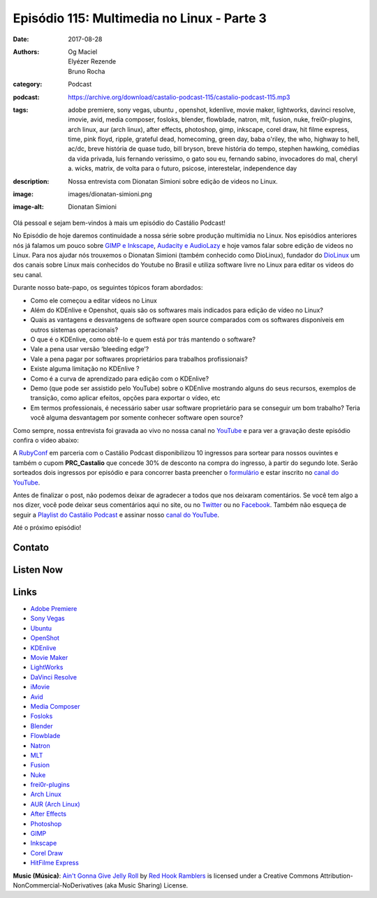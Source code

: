 Episódio 115: Multimedia no Linux - Parte 3
###########################################
:date: 2017-08-28
:authors: Og Maciel, Elyézer Rezende, Bruno Rocha
:category: Podcast
:podcast: https://archive.org/download/castalio-podcast-115/castalio-podcast-115.mp3
:tags: adobe premiere, sony vegas, ubuntu , openshot, kdenlive, movie maker, lightworks,
       davinci resolve, imovie, avid, media composer, fosloks﻿, ​blender, flowblade, natron,
       mlt, fusion, nuke, frei0r-plugins, arch linux, aur (arch linux), after effects,
       photoshop, gimp, inkscape, corel draw, hit filme express, time, pink floyd, ripple,
       grateful dead, homecoming, green day, baba o'riley, the who, highway to hell, ac/dc,
       breve história de quase tudo, bill bryson, breve história do tempo, stephen hawking,
       comédias da vida privada, luis fernando verissimo, o gato sou eu, fernando sabino,
       invocadores do mal, cheryl a. wicks, matrix, de volta para o futuro, psicose,
       interestelar, independence day
:description: Nossa entrevista com Dionatan Simioni sobre edição de videos no Linux.
:image: images/dionatan-simioni.png
:image-alt: Dionatan Simioni

Olá pessoal e sejam bem-vindos à mais um episódio do Castálio Podcast!

No Episódio de hoje daremos continuidade a nossa série sobre produção multimídia no
Linux. Nos episódios anteriores nós já falamos um pouco sobre `GIMP e Inkscape`_,
`Audacity e AudioLazy`_ e hoje vamos falar sobre edição de videos no Linux. Para nos
ajudar nós trouxemos o Dionatan Simioni (também conhecido como DioLinux), fundador do
`DioLinux`_ um dos canais sobre Linux mais conhecidos do Youtube no Brasil e utiliza software
livre no Linux para editar os videos do seu canal.


.. more

.. raw:: html

    <div class="clearfix"></div>

Durante nosso bate-papo, os seguintes tópicos foram abordados:

* Como ele começou a editar vídeos no Linux
* Além do KDEnlive e Openshot, quais são os softwares mais indicados para edição de vídeo no Linux?
* Quais as vantagens e desvantagens de software open source comparados com os softwares disponíveis em outros sistemas operacionais?
* O que é o KDEnlive, como obtê-lo e quem está por trás mantendo o software?
* Vale a pena usar versão ‘bleeding edge’?
* Vale a pena pagar por softwares proprietários para trabalhos profissionais?
* Existe alguma limitação no KDEnlive ?
* Como é a curva de aprendizado para edição com o KDEnlive?
* Demo (que pode ser assistido pelo YouTube) sobre o KDEnlive mostrando alguns do seus recursos, exemplos de transição, como aplicar efeitos, opções para exportar o vídeo, etc
* Em termos professionais, é necessário saber usar software proprietário para se conseguir um bom trabalho? Teria você alguma desvantagem por somente conhecer software open source?


Como sempre, nossa entrevista foi gravada ao vivo no nossa canal no `YouTube`_ e para ver a
gravação deste episódio confira o vídeo abaixo:


.. youtube:: EUZdHI0EolI


A `RubyConf <http://eventos.locaweb.com.br/proximos-eventos/rubyconf-2017/>`_
em parceria com o Castálio Podcast disponibilizou 10 ingressos para sortear
para nossos ouvintes e também o cupom **PRC_Castalio** que concede 30% de
desconto na compra do ingresso, à partir do segundo lote. Serão sorteados dois
ingressos por episódio e para concorrer basta preencher o `formulário
<http://bit.ly/CastalioRubyConf>`_ e estar inscrito no `canal do YouTube
<http://www.youtube.com/c/CastalioPodcast>`_.

Antes de finalizar o post, não podemos deixar de agradecer a todos que nos
deixaram comentários. Se você tem algo a nos dizer, você pode deixar seus
comentários aqui no site, ou no `Twitter <https://twitter.com/castaliopod>`_ ou
no `Facebook <https://www.facebook.com/castaliopod>`_. Também não esqueça de
seguir a `Playlist do Castálio Podcast
<https://open.spotify.com/user/elyezermr/playlist/0PDXXZRXbJNTPVSnopiMXg>`_ e
assinar nosso `canal do YouTube <http://www.youtube.com/c/CastalioPodcast>`_.

Até o próximo episódio!

Contato
-------

.. raw:: html

    <div class="row">
        <div class="col-md-6">
            <p>
            <div class="media">
            <div class="media-left">
                <img class="media-object img-circle img-thumbnail" src="/images/dionatan-simioni.png" alt="Dionatan Simioni" width="200px">
            </div>
            <div class="media-body">
                <h4 class="media-heading">Dionatan Simioni</h4>
                <ul class="list-unstyled">
                    <li><i class="fa fa-youtube"></i> <a href="https://www.youtube.com/user/Diolinux">Youtube</a></li>
                    <li><i class="fa fa-facebook"></i> <a href="https://www.facebook.com/blogdiolinux">Facebook</a></li>
                    <li><i class="fa fa-link"></i> <a href="http://www.diolinux.com.br/search">Site</a></li>
                    <li><i class="fa fa-book"></i> <a href="http://ebook.diolinux.com.br/">E-Book</a></li>
                    <li><i class="fa fa-twitter"></i> <a href="https://twitter.com/blogdiolinux">Twitter</a></li>
                </ul>
            </div>
            </div>
            </p>
        </div>
    </div>

Listen Now
----------

.. podcast:: castalio-podcast-115


.. top5::

    :music:
        * Pink Floyd - Time
        * Grateful Dead - Ripple
        * Green Day - Homecoming
        * The Who - Baba O'Riley
        * AC/DC - Highway to Hell
    :book:
        * Breve História de Quase Tudo
        * Uma Breve História do Tempo
        * Comédias da Vida Privada
        * O Gato Sou Eu
        * Invocadores do Mal
    :movie:
        * The Matrix
        * De Volta Para o Futuro
        * Psicose
        * Interestelar
        * Independence Day


Links
-----
* `Adobe Premiere`_
* `Sony Vegas`_
* `Ubuntu`_
* `OpenShot`_
* `KDEnlive`_
* `Movie Maker`_
* `LightWorks`_
* `DaVinci Resolve`_
* `iMovie`_
* `Avid`_
* `Media Composer`_
* `Fosloks`_
* `Blender`_
* `Flowblade`_
* `Natron`_
* `MLT`_
* `Fusion`_
* `Nuke`_
* `frei0r-plugins`_
* `Arch Linux`_
* `AUR (Arch Linux)`_
* `After Effects`_
* `Photoshop`_
* `GIMP`_
* `Inkscape`_
* `Corel Draw`_
* `HitFilme Express`_


.. class:: panel-body bg-info

    **Music (Música)**: `Ain't Gonna Give Jelly Roll`_ by `Red Hook Ramblers`_ is licensed under a Creative Commons Attribution-NonCommercial-NoDerivatives (aka Music Sharing) License.

.. Mentioned

.. _GIMP e Inkscape: http://castalio.info/episodio-111-multimedia-no-linux-parte-1.html
.. _Audacity e AudioLazy: http://castalio.info/episodio-113-multimedia-no-linux-parte-2.html
.. _DioLinux: https://www.youtube.com/channel/UCEf5U1dB5a2e2S-XUlnhxSA
.. _Adobe Premiere: https://en.wikipedia.org/wiki/Adobe_Premiere_Pro
.. _Sony Vegas: https://en.wikipedia.org/wiki/Vegas_Pro
.. _Ubuntu: https://en.wikipedia.org/wiki/Ubuntu_(operating_system)
.. _OpenShot: https://en.wikipedia.org/wiki/OpenShot
.. _KDEnlive: https://en.wikipedia.org/wiki/Kdenlive
.. _Movie Maker: https://en.wikipedia.org/wiki/Windows_Movie_Maker
.. _LightWorks: https://en.wikipedia.org/wiki/Lightworks
.. _DaVinci Resolve: https://en.wikipedia.org/wiki/Da_Vinci_Systems#DaVinci_Resolve
.. _iMovie: https://en.wikipedia.org/wiki/IMovie
.. _Avid: https://en.wikipedia.org/wiki/Avid_(company)
.. _Media Composer: https://en.wikipedia.org/wiki/Media_Composer
.. _Fosloks: https://www.youtube.com/channel/UCvyaTALA81QMvUYOQGuwP4g
.. _Blender: https://en.wikipedia.org/wiki/Blender_(software)
.. _Flowblade: https://en.wikipedia.org/wiki/Flowblade
.. _Natron: https://en.wikipedia.org/wiki/Natron_(software)
.. _MLT: https://en.wikipedia.org/wiki/Media_Lovin%27_Toolkit
.. _Fusion: https://en.wikipedia.org/wiki/Blackmagic_Fusion
.. _Nuke: https://en.wikipedia.org/wiki/Nuke_(software)
.. _frei0r-plugins: http://frei0r.dyne.org/
.. _Arch Linux: https://www.archlinux.org/
.. _AUR (Arch Linux): https://aur.archlinux.org/
.. _After Effects: https://en.wikipedia.org/wiki/Adobe_After_Effects
.. _Photoshop: https://en.wikipedia.org/wiki/Adobe_Photoshop
.. _GIMP: https://en.wikipedia.org/wiki/GIMP
.. _Inkscape: https://en.wikipedia.org/wiki/Inkscape
.. _Corel Draw: https://en.wikipedia.org/wiki/CorelDRAW
.. _HitFilme Express: https://hitfilm.com/express
.. _Time: https://www.last.fm/music/Pink+Floyd/_/Time
.. _Pink Floyd: https://www.last.fm/music/Pink+Floyd
.. _Ripple: https://www.last.fm/music/Grateful+Dead/_/Ripple
.. _Grateful Dead: https://www.last.fm/music/Grateful+Dead
.. _Homecoming: https://www.last.fm/music/Green+Day/_/Homecoming
.. _Green day: https://www.last.fm/music/Green+Day
.. _Baba O'Riley: https://www.last.fm/music/The+Who/_/Baba+O%27Riley
.. _The Who: https://www.last.fm/music/The+Who
.. _Highway to Hell: https://www.last.fm/music/AC%2FDC/_/Highway+to+Hell
.. _AC/DC: https://www.last.fm/music/AC%2FDC
.. _Breve História de Quase Tudo: https://www.goodreads.com/book/show/6399936-breve-hist-ria-de-quase-tudo
.. _Bill Bryson: https://www.goodreads.com/author/show/7.Bill_Bryson
.. _Uma Breve História do Tempo: https://www.goodreads.com/book/show/28004782-uma-breve-hist-ria-do-tempo
.. _Stephen Hawking: https://www.goodreads.com/author/show/1401.Stephen_Hawking
.. _Comédias da Vida Privada: https://www.goodreads.com/book/show/1272944.Com_dias_Da_Vida_Privada
.. _Luis Fernando Verissimo: https://www.goodreads.com/author/show/24759.Luis_Fernando_Verissimo
.. _O Gato Sou Eu: https://www.goodreads.com/book/show/5023557-o-gato-sou-eu
.. _Fernando Sabino: https://www.goodreads.com/author/show/52373.Fernando_Sabino
.. _Invocadores do Mal: https://www.goodreads.com/book/show/32703289-invocadores-do-mal
.. _Cheryl A. Wicks: https://www.goodreads.com/author/show/112951.Cheryl_A_Wicks
.. _Matrix: http://www.imdb.com/title/tt0133093
.. _De Volta Para o Futuro: http://www.imdb.com/title/tt0088763
.. _Psicose: http://www.imdb.com/title/tt0054215
.. _Interestelar: http://www.imdb.com/title/tt0816692
.. _Independence Day: http://www.imdb.com/title/tt0116629
.. _YouTube: http://www.youtube.com/c/CastalioPodcast

.. Footer
.. _Ain't Gonna Give Jelly Roll: http://freemusicarchive.org/music/Red_Hook_Ramblers/Live__WFMU_on_Antique_Phonograph_Music_Program_with_MAC_Feb_8_2011/Red_Hook_Ramblers_-_12_-_Aint_Gonna_Give_Jelly_Roll
.. _Red Hook Ramblers: http://www.redhookramblers.com/
